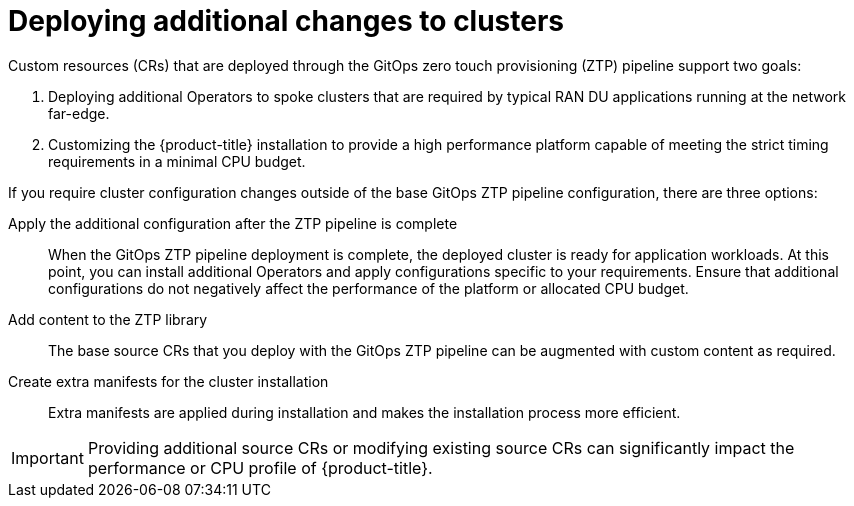 // Module included in the following assemblies:
//
// * scalability_and_performance/ztp-deploying-disconnected.adoc

:_module-type: CONCEPT
[id="ztp-deploying-additional-changes-to-clusters_{context}"]
= Deploying additional changes to clusters

Custom resources (CRs) that are deployed through the GitOps zero touch provisioning (ZTP) pipeline support two goals:

. Deploying additional Operators to spoke clusters that are required by typical RAN DU applications running at the network far-edge.

. Customizing the {product-title} installation to provide a high performance platform capable of meeting the strict timing requirements in a minimal CPU budget.

If you require cluster configuration changes outside of the base GitOps ZTP pipeline configuration, there are three options:

Apply the additional configuration after the ZTP pipeline is complete::

When the GitOps ZTP pipeline deployment is complete, the deployed cluster is ready for application workloads. At this point, you can install additional Operators and apply configurations specific to your requirements. Ensure that additional configurations do not negatively affect the performance of the platform or allocated CPU budget.

Add content to the ZTP library::

The base source CRs that you deploy with the GitOps ZTP pipeline can be augmented with custom content as required.

Create extra manifests for the cluster installation::

Extra manifests are applied during installation and makes the installation process more efficient.

[IMPORTANT]
====
Providing additional source CRs or modifying existing source CRs can significantly impact the performance or CPU profile of {product-title}.
====

